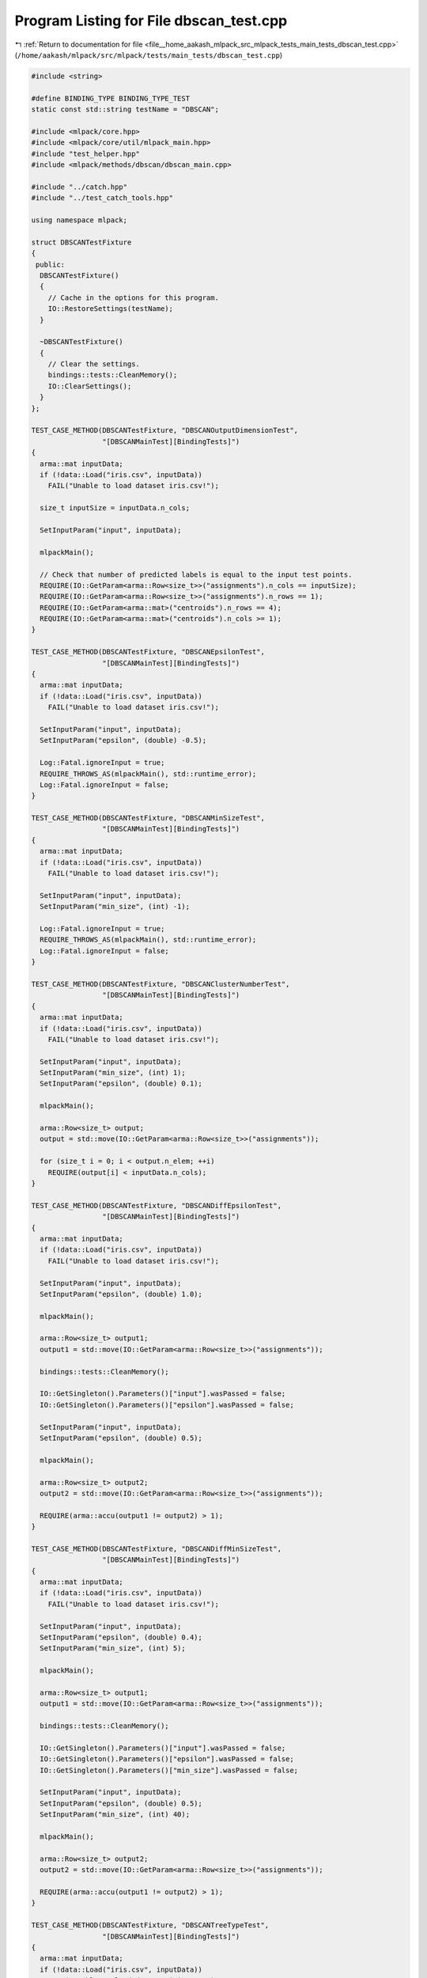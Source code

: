 
.. _program_listing_file__home_aakash_mlpack_src_mlpack_tests_main_tests_dbscan_test.cpp:

Program Listing for File dbscan_test.cpp
========================================

|exhale_lsh| :ref:`Return to documentation for file <file__home_aakash_mlpack_src_mlpack_tests_main_tests_dbscan_test.cpp>` (``/home/aakash/mlpack/src/mlpack/tests/main_tests/dbscan_test.cpp``)

.. |exhale_lsh| unicode:: U+021B0 .. UPWARDS ARROW WITH TIP LEFTWARDS

.. code-block:: cpp

   
   #include <string>
   
   #define BINDING_TYPE BINDING_TYPE_TEST
   static const std::string testName = "DBSCAN";
   
   #include <mlpack/core.hpp>
   #include <mlpack/core/util/mlpack_main.hpp>
   #include "test_helper.hpp"
   #include <mlpack/methods/dbscan/dbscan_main.cpp>
   
   #include "../catch.hpp"
   #include "../test_catch_tools.hpp"
   
   using namespace mlpack;
   
   struct DBSCANTestFixture
   {
    public:
     DBSCANTestFixture()
     {
       // Cache in the options for this program.
       IO::RestoreSettings(testName);
     }
   
     ~DBSCANTestFixture()
     {
       // Clear the settings.
       bindings::tests::CleanMemory();
       IO::ClearSettings();
     }
   };
   
   TEST_CASE_METHOD(DBSCANTestFixture, "DBSCANOutputDimensionTest",
                    "[DBSCANMainTest][BindingTests]")
   {
     arma::mat inputData;
     if (!data::Load("iris.csv", inputData))
       FAIL("Unable to load dataset iris.csv!");
   
     size_t inputSize = inputData.n_cols;
   
     SetInputParam("input", inputData);
   
     mlpackMain();
   
     // Check that number of predicted labels is equal to the input test points.
     REQUIRE(IO::GetParam<arma::Row<size_t>>("assignments").n_cols == inputSize);
     REQUIRE(IO::GetParam<arma::Row<size_t>>("assignments").n_rows == 1);
     REQUIRE(IO::GetParam<arma::mat>("centroids").n_rows == 4);
     REQUIRE(IO::GetParam<arma::mat>("centroids").n_cols >= 1);
   }
   
   TEST_CASE_METHOD(DBSCANTestFixture, "DBSCANEpsilonTest",
                    "[DBSCANMainTest][BindingTests]")
   {
     arma::mat inputData;
     if (!data::Load("iris.csv", inputData))
       FAIL("Unable to load dataset iris.csv!");
   
     SetInputParam("input", inputData);
     SetInputParam("epsilon", (double) -0.5);
   
     Log::Fatal.ignoreInput = true;
     REQUIRE_THROWS_AS(mlpackMain(), std::runtime_error);
     Log::Fatal.ignoreInput = false;
   }
   
   TEST_CASE_METHOD(DBSCANTestFixture, "DBSCANMinSizeTest",
                    "[DBSCANMainTest][BindingTests]")
   {
     arma::mat inputData;
     if (!data::Load("iris.csv", inputData))
       FAIL("Unable to load dataset iris.csv!");
   
     SetInputParam("input", inputData);
     SetInputParam("min_size", (int) -1);
   
     Log::Fatal.ignoreInput = true;
     REQUIRE_THROWS_AS(mlpackMain(), std::runtime_error);
     Log::Fatal.ignoreInput = false;
   }
   
   TEST_CASE_METHOD(DBSCANTestFixture, "DBSCANClusterNumberTest",
                    "[DBSCANMainTest][BindingTests]")
   {
     arma::mat inputData;
     if (!data::Load("iris.csv", inputData))
       FAIL("Unable to load dataset iris.csv!");
   
     SetInputParam("input", inputData);
     SetInputParam("min_size", (int) 1);
     SetInputParam("epsilon", (double) 0.1);
   
     mlpackMain();
   
     arma::Row<size_t> output;
     output = std::move(IO::GetParam<arma::Row<size_t>>("assignments"));
   
     for (size_t i = 0; i < output.n_elem; ++i)
       REQUIRE(output[i] < inputData.n_cols);
   }
   
   TEST_CASE_METHOD(DBSCANTestFixture, "DBSCANDiffEpsilonTest",
                    "[DBSCANMainTest][BindingTests]")
   {
     arma::mat inputData;
     if (!data::Load("iris.csv", inputData))
       FAIL("Unable to load dataset iris.csv!");
   
     SetInputParam("input", inputData);
     SetInputParam("epsilon", (double) 1.0);
   
     mlpackMain();
   
     arma::Row<size_t> output1;
     output1 = std::move(IO::GetParam<arma::Row<size_t>>("assignments"));
   
     bindings::tests::CleanMemory();
   
     IO::GetSingleton().Parameters()["input"].wasPassed = false;
     IO::GetSingleton().Parameters()["epsilon"].wasPassed = false;
   
     SetInputParam("input", inputData);
     SetInputParam("epsilon", (double) 0.5);
   
     mlpackMain();
   
     arma::Row<size_t> output2;
     output2 = std::move(IO::GetParam<arma::Row<size_t>>("assignments"));
   
     REQUIRE(arma::accu(output1 != output2) > 1);
   }
   
   TEST_CASE_METHOD(DBSCANTestFixture, "DBSCANDiffMinSizeTest",
                    "[DBSCANMainTest][BindingTests]")
   {
     arma::mat inputData;
     if (!data::Load("iris.csv", inputData))
       FAIL("Unable to load dataset iris.csv!");
   
     SetInputParam("input", inputData);
     SetInputParam("epsilon", (double) 0.4);
     SetInputParam("min_size", (int) 5);
   
     mlpackMain();
   
     arma::Row<size_t> output1;
     output1 = std::move(IO::GetParam<arma::Row<size_t>>("assignments"));
   
     bindings::tests::CleanMemory();
   
     IO::GetSingleton().Parameters()["input"].wasPassed = false;
     IO::GetSingleton().Parameters()["epsilon"].wasPassed = false;
     IO::GetSingleton().Parameters()["min_size"].wasPassed = false;
   
     SetInputParam("input", inputData);
     SetInputParam("epsilon", (double) 0.5);
     SetInputParam("min_size", (int) 40);
   
     mlpackMain();
   
     arma::Row<size_t> output2;
     output2 = std::move(IO::GetParam<arma::Row<size_t>>("assignments"));
   
     REQUIRE(arma::accu(output1 != output2) > 1);
   }
   
   TEST_CASE_METHOD(DBSCANTestFixture, "DBSCANTreeTypeTest",
                    "[DBSCANMainTest][BindingTests]")
   {
     arma::mat inputData;
     if (!data::Load("iris.csv", inputData))
       FAIL("Unable to load dataset iris.csv!");
   
     SetInputParam("input", std::move(inputData));
     SetInputParam("tree_type", std::string("binary"));
   
     Log::Fatal.ignoreInput = true;
     REQUIRE_THROWS_AS(mlpackMain(), std::runtime_error);
     Log::Fatal.ignoreInput = false;
   }
   
   TEST_CASE_METHOD(DBSCANTestFixture, "DBSCANDiffTreeTypeTest",
                    "[DBSCANMainTest][BindingTests]")
   {
     arma::mat inputData;
     if (!data::Load("iris.csv", inputData))
       FAIL("Unable to load dataset iris.csv!");
   
     // Tree type = kd tree.
   
     SetInputParam("input", inputData);
     SetInputParam("tree_type", std::string("kd"));
   
     mlpackMain();
   
     arma::Row<size_t> kdOutput;
     kdOutput = std::move(IO::GetParam<arma::Row<size_t>>("assignments"));
   
     bindings::tests::CleanMemory();
   
     IO::GetSingleton().Parameters()["input"].wasPassed = false;
     IO::GetSingleton().Parameters()["tree_type"].wasPassed = false;
   
     // Tree Type = r tree.
   
     SetInputParam("input", inputData);
     SetInputParam("tree_type", std::string("r"));
   
     mlpackMain();
   
     arma::Row<size_t> rOutput;
     rOutput = std::move(IO::GetParam<arma::Row<size_t>>("assignments"));
   
     bindings::tests::CleanMemory();
   
     IO::GetSingleton().Parameters()["input"].wasPassed = false;
     IO::GetSingleton().Parameters()["tree_type"].wasPassed = false;
   
     // Tree type = r-star tree.
   
     SetInputParam("input", inputData);
     SetInputParam("tree_type", std::string("r-star"));
   
     mlpackMain();
   
     arma::Row<size_t> rStarOutput;
     rStarOutput = std::move(IO::GetParam<arma::Row<size_t>>("assignments"));
   
     bindings::tests::CleanMemory();
   
     IO::GetSingleton().Parameters()["input"].wasPassed = false;
     IO::GetSingleton().Parameters()["tree_type"].wasPassed = false;
   
     // Tree Type = x tree.
   
     SetInputParam("input", inputData);
     SetInputParam("tree_type", std::string("x"));
   
     mlpackMain();
   
     arma::Row<size_t> xOutput;
     xOutput = std::move(IO::GetParam<arma::Row<size_t>>("assignments"));
   
     bindings::tests::CleanMemory();
   
     IO::GetSingleton().Parameters()["input"].wasPassed = false;
     IO::GetSingleton().Parameters()["tree_type"].wasPassed = false;
   
     // Tree Type = hilbert-r tree.
   
     SetInputParam("input", inputData);
     SetInputParam("tree_type", std::string("hilbert-r"));
   
     mlpackMain();
   
     arma::Row<size_t> hilbertROutput;
     hilbertROutput = std::move(IO::GetParam<arma::Row<size_t>>("assignments"));
   
     bindings::tests::CleanMemory();
   
     IO::GetSingleton().Parameters()["input"].wasPassed = false;
     IO::GetSingleton().Parameters()["tree_type"].wasPassed = false;
   
     // Tree Type = r-plus tree.
   
     SetInputParam("input", inputData);
     SetInputParam("tree_type", std::string("r-plus"));
   
     mlpackMain();
   
     arma::Row<size_t> rPlusOutput;
     rPlusOutput = std::move(IO::GetParam<arma::Row<size_t>>("assignments"));
   
     bindings::tests::CleanMemory();
   
     IO::GetSingleton().Parameters()["input"].wasPassed = false;
     IO::GetSingleton().Parameters()["tree_type"].wasPassed = false;
   
     // Tree Type = r-plus-plus tree.
   
     SetInputParam("input", inputData);
     SetInputParam("tree_type", std::string("r-plus-plus"));
   
     mlpackMain();
   
     arma::Row<size_t> rPlusPlusOutput;
     rPlusPlusOutput = std::move(IO::GetParam<arma::Row<size_t>>("assignments"));
   
     bindings::tests::CleanMemory();
   
     IO::GetSingleton().Parameters()["input"].wasPassed = false;
     IO::GetSingleton().Parameters()["tree_type"].wasPassed = false;
   
     // Tree Type = cover tree.
   
     SetInputParam("input", inputData);
     SetInputParam("tree_type", std::string("cover"));
   
     mlpackMain();
   
     arma::Row<size_t> coverOutput;
     coverOutput = std::move(IO::GetParam<arma::Row<size_t>>("assignments"));
   
     bindings::tests::CleanMemory();
   
     IO::GetSingleton().Parameters()["input"].wasPassed = false;
     IO::GetSingleton().Parameters()["tree_type"].wasPassed = false;
   
     // Tree Type = ball tree.
   
     SetInputParam("input", inputData);
     SetInputParam("tree_type", std::string("ball"));
   
     mlpackMain();
   
     arma::Row<size_t> ballOutput;
     ballOutput = std::move(IO::GetParam<arma::Row<size_t>>("assignments"));
   
     CheckMatrices(kdOutput, rOutput);
     CheckMatrices(kdOutput, rStarOutput);
     CheckMatrices(kdOutput, xOutput);
     CheckMatrices(kdOutput, hilbertROutput);
     CheckMatrices(kdOutput, rPlusOutput);
     CheckMatrices(kdOutput, rPlusPlusOutput);
     CheckMatrices(kdOutput, coverOutput);
     CheckMatrices(kdOutput, ballOutput);
   }
   
   TEST_CASE_METHOD(DBSCANTestFixture, "DBSCANSingleTreeTest",
                    "[DBSCANMainTest][BindingTests]")
   {
     arma::mat inputData;
     if (!data::Load("iris.csv", inputData))
       FAIL("Unable to load dataset iris.csv!");
   
     SetInputParam("input", inputData);
   
     mlpackMain();
   
     arma::Row<size_t> output;
     output = std::move(IO::GetParam<arma::Row<size_t>>("assignments"));
   
     bindings::tests::CleanMemory();
   
     IO::GetSingleton().Parameters()["input"].wasPassed = false;
   
     SetInputParam("input", inputData);
     SetInputParam("single_mode", true);
   
     mlpackMain();
   
     arma::Row<size_t> singleModeOutput;
     singleModeOutput = std::move(IO::GetParam<arma::Row<size_t>>("assignments"));
   
     CheckMatrices(output, singleModeOutput);
   }
   
   TEST_CASE_METHOD(DBSCANTestFixture, "DBSCANNaiveSearchTest",
                    "[DBSCANMainTest][BindingTests]")
   {
     arma::mat inputData;
     if (!data::Load("iris.csv", inputData))
       FAIL("Unable to load dataset iris.csv!");
   
     SetInputParam("input", inputData);
   
     mlpackMain();
   
     arma::Row<size_t> output;
     output = std::move(IO::GetParam<arma::Row<size_t>>("assignments"));
   
     bindings::tests::CleanMemory();
   
     IO::GetSingleton().Parameters()["input"].wasPassed = false;
   
     SetInputParam("input", inputData);
     SetInputParam("naive", true);
   
     mlpackMain();
   
     arma::Row<size_t> naiveOutput;
     naiveOutput = std::move(IO::GetParam<arma::Row<size_t>>("assignments"));
   
     CheckMatrices(output, naiveOutput);
   }
   
   TEST_CASE_METHOD(DBSCANTestFixture, "DBSCANRandomSelectionFlagTest",
                    "[DBSCANMainTest][BindingTests]")
   {
     arma::mat inputData;
     if (!data::Load("iris.csv", inputData))
       FAIL("Unable to load dataset iris.csv!");
   
     SetInputParam("input", inputData);
     SetInputParam("epsilon", (double) 0.358);
     SetInputParam("min_size", 1);
     SetInputParam("selection_type", std::string("ordered"));
   
     mlpackMain();
   
     arma::Row<size_t> orderedOutput;
     orderedOutput = std::move(IO::GetParam<arma::Row<size_t>>("assignments"));
   
     bindings::tests::CleanMemory();
   
     IO::GetSingleton().Parameters()["input"].wasPassed = false;
     IO::GetSingleton().Parameters()["epsilon"].wasPassed = false;
     IO::GetSingleton().Parameters()["min_size"].wasPassed = false;
     IO::GetSingleton().Parameters()["selection_type"].wasPassed = false;
   
     SetInputParam("input", inputData);
     SetInputParam("epsilon", (double) 0.358);
     SetInputParam("min_size", 1);
     SetInputParam("selection_type", std::string("random"));
   
     mlpackMain();
   
     arma::Row<size_t> randomOutput;
     randomOutput = std::move(IO::GetParam<arma::Row<size_t>>("assignments"));
   
     REQUIRE(arma::accu(orderedOutput != randomOutput) > 0);
   }
